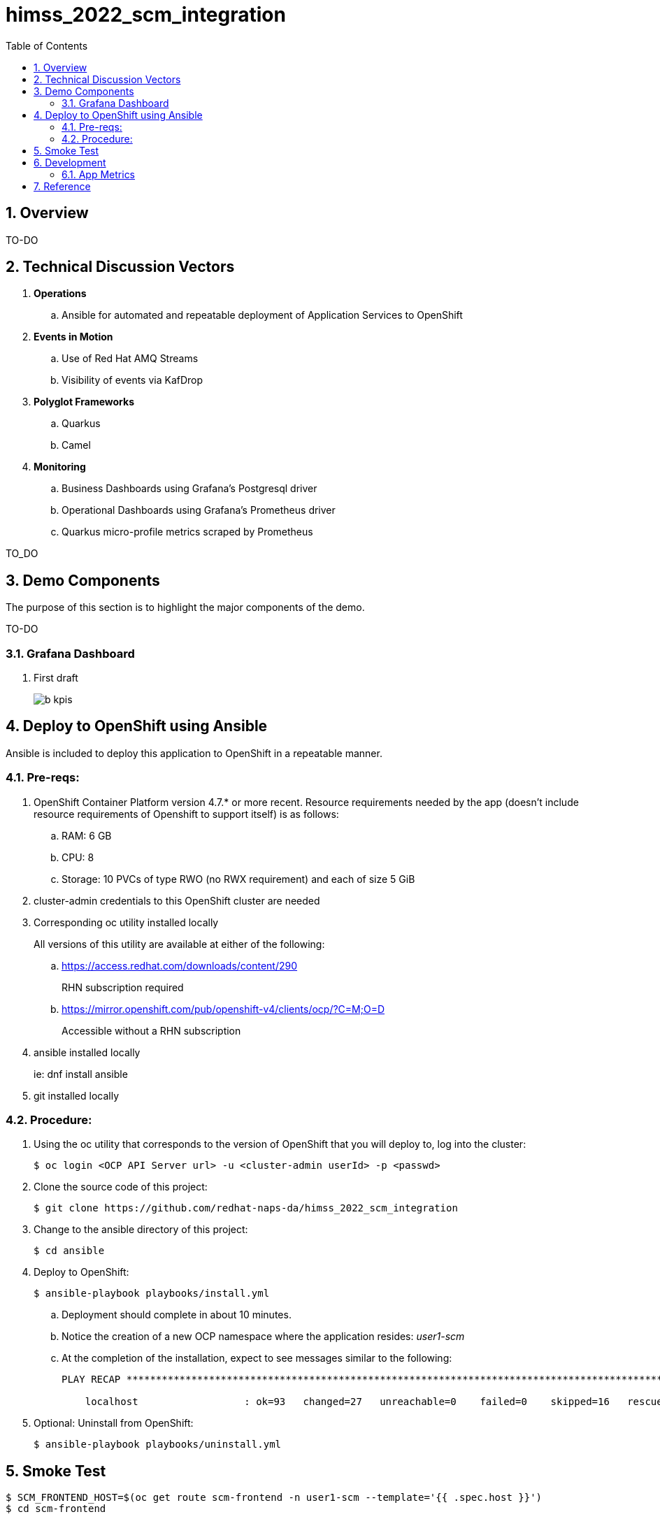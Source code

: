 :scrollbar:
:data-uri:
:toc2:
:linkattrs:


= himss_2022_scm_integration
:numbered:

== Overview

TO-DO

== Technical Discussion Vectors

. *Operations*
.. Ansible for automated and repeatable deployment of Application Services to OpenShift

. *Events in Motion*
.. Use of Red Hat AMQ Streams
.. Visibility of events via KafDrop

. *Polyglot Frameworks*
.. Quarkus
.. Camel

. *Monitoring*
.. Business Dashboards using Grafana's Postgresql driver
.. Operational Dashboards using Grafana's Prometheus driver
.. Quarkus micro-profile metrics scraped by Prometheus


TO_DO

== Demo Components

The purpose of this section is to highlight the major components of the demo.

TO-DO

=== Grafana Dashboard

. First draft 
+
image::docs/images/b_kpis.png[]


== Deploy to OpenShift using Ansible

Ansible is included to deploy this application to OpenShift in a repeatable manner.

=== Pre-reqs:

. OpenShift Container Platform version 4.7.* or more recent. Resource requirements needed by the app (doesn’t include resource requirements of Openshift to support itself) is as follows:

.. RAM: 6 GB

.. CPU: 8

.. Storage: 10 PVCs of type RWO (no RWX requirement) and each of size 5 GiB

. cluster-admin credentials to this OpenShift cluster are needed

. Corresponding oc utility installed locally
+
All versions of this utility are available at either of the following:

.. https://access.redhat.com/downloads/content/290
+
RHN subscription required

.. https://mirror.openshift.com/pub/openshift-v4/clients/ocp/?C=M;O=D
+
Accessible without a RHN subscription

. ansible installed locally
+
ie: dnf install ansible

. git installed locally

=== Procedure:

. Using the oc utility that corresponds to the version of OpenShift that you will deploy to, log into the cluster:
+
-----
$ oc login <OCP API Server url> -u <cluster-admin userId> -p <passwd>
-----

. Clone the source code of this project:
+
-----
$ git clone https://github.com/redhat-naps-da/himss_2022_scm_integration
-----

. Change to the ansible directory of this project:
+
-----
$ cd ansible
-----

. Deploy to OpenShift:
+
-----
$ ansible-playbook playbooks/install.yml
-----

.. Deployment should complete in about 10 minutes.

.. Notice the creation of a new OCP namespace where the application resides: _user1-scm_

.. At the completion of the installation, expect to see messages similar to the following:
+
-----
PLAY RECAP *******************************************************************************************************************************************************************************************************

    localhost                  : ok=93   changed=27   unreachable=0    failed=0    skipped=16   rescued=0    ignored=0

-----

. Optional: Uninstall from OpenShift:
+
-----
$ ansible-playbook playbooks/uninstall.yml
-----


== Smoke Test

-----
$ SCM_FRONTEND_HOST=$(oc get route scm-frontend -n user1-scm --template='{{ .spec.host }}')
$ cd scm-frontend 

$ curl -v -X POST \
    -F "data=@src/test/himss/good/AM3X-365115-2021285.tgz" \
    -F "data=@src/test/himss/good/DDAS-365115-2021285.tgz" \
    https://$SCM_FRONTEND_HOST/gzippedFiles
-----

== Development
=== App Metrics

. View microprofile generated metrics in JSON format
+
-----
$ curl -H"Accept: application/json" localhost:8180/q/metrics/application 
-----
+
Example result:
+
-----
    {
    "com.redhat.himss.CSVPayloadProcessor.csvProcessed": 5,
    "com.redhat.himss.CSVPayloadProcessor.csvProcessingTimer": {
        "p99": 25.541904,
        "min": 5.51574,
        "max": 25.541904,
        "mean": 14.2945098,
        "p50": 13.453519,
        "p999": 25.541904,
        "stddev": 6.474391748917466,
        "p95": 25.541904,
        "p98": 25.541904,
        "p75": 14.892466,
        "fiveMinRate": 0.013991112279011392,
        "fifteenMinRate": 0.005240759238950647,
        "meanRate": 0.0746185181247482,
        "count": 5,
        "oneMinRate": 0.034748554162230876,
        "elapsedTime": 71.472549
    },
    "com.redhat.himss.ValidationException.dirtyCSVDataCount": 0

-----

. View microprofile generated metrics in OpenMetrics format:
+
-----
$ curl  localhost:8180/q/metrics/application
-----
+
Example result:
+
-----
# HELP application_com_redhat_himss_CSVPayloadProcessor_csvProcessed_total How many csv payloads have been processed.
# TYPE application_com_redhat_himss_CSVPayloadProcessor_csvProcessed_total counter
application_com_redhat_himss_CSVPayloadProcessor_csvProcessed_total 5.0
# TYPE application_com_redhat_himss_CSVPayloadProcessor_csvProcessingTimer_rate_per_second gauge
application_com_redhat_himss_CSVPayloadProcessor_csvProcessingTimer_rate_per_second 0.00520411558035244
# TYPE application_com_redhat_himss_CSVPayloadProcessor_csvProcessingTimer_one_min_rate_per_second gauge
application_com_redhat_himss_CSVPayloadProcessor_csvProcessingTimer_one_min_rate_per_second 1.1553424142673022E-8
# TYPE application_com_redhat_himss_CSVPayloadProcessor_csvProcessingTimer_five_min_rate_per_second gauge
application_com_redhat_himss_CSVPayloadProcessor_csvProcessingTimer_five_min_rate_per_second 7.082833577637795E-4
# TYPE application_com_redhat_himss_CSVPayloadProcessor_csvProcessingTimer_fifteen_min_rate_per_second gauge
application_com_redhat_himss_CSVPayloadProcessor_csvProcessingTimer_fifteen_min_rate_per_second 0.001938708318900107
# TYPE application_com_redhat_himss_CSVPayloadProcessor_csvProcessingTimer_min_seconds gauge
application_com_redhat_himss_CSVPayloadProcessor_csvProcessingTimer_min_seconds 0.00551574
# TYPE application_com_redhat_himss_CSVPayloadProcessor_csvProcessingTimer_max_seconds gauge
application_com_redhat_himss_CSVPayloadProcessor_csvProcessingTimer_max_seconds 0.025541904
# TYPE application_com_redhat_himss_CSVPayloadProcessor_csvProcessingTimer_mean_seconds gauge
application_com_redhat_himss_CSVPayloadProcessor_csvProcessingTimer_mean_seconds 0.0142945098
# TYPE application_com_redhat_himss_CSVPayloadProcessor_csvProcessingTimer_stddev_seconds gauge
application_com_redhat_himss_CSVPayloadProcessor_csvProcessingTimer_stddev_seconds 0.006474391748917466
# HELP application_com_redhat_himss_CSVPayloadProcessor_csvProcessingTimer_seconds A measure of how long it takes to process a CSV file.
# TYPE application_com_redhat_himss_CSVPayloadProcessor_csvProcessingTimer_seconds summary
application_com_redhat_himss_CSVPayloadProcessor_csvProcessingTimer_seconds_count 5.0
application_com_redhat_himss_CSVPayloadProcessor_csvProcessingTimer_seconds_sum 0.071472549
application_com_redhat_himss_CSVPayloadProcessor_csvProcessingTimer_seconds{quantile="0.5"} 0.013453519
application_com_redhat_himss_CSVPayloadProcessor_csvProcessingTimer_seconds{quantile="0.75"} 0.014892466
application_com_redhat_himss_CSVPayloadProcessor_csvProcessingTimer_seconds{quantile="0.95"} 0.025541904
application_com_redhat_himss_CSVPayloadProcessor_csvProcessingTimer_seconds{quantile="0.98"} 0.025541904
application_com_redhat_himss_CSVPayloadProcessor_csvProcessingTimer_seconds{quantile="0.99"} 0.025541904
application_com_redhat_himss_CSVPayloadProcessor_csvProcessingTimer_seconds{quantile="0.999"} 0.025541904
# HELP application_com_redhat_himss_ValidationException_dirtyCSVDataCount_total How many incidents of dirty CSV data.
# TYPE application_com_redhat_himss_ValidationException_dirtyCSVDataCount_total counter
application_com_redhat_himss_ValidationException_dirtyCSVDataCount_total 0.0

-----

== Reference

. link:https://www.dropbox.com/s/jesbtetdqhxowh8/Inside%20Vignettes%2002-04-22.pdf?dl=0[graphics]
